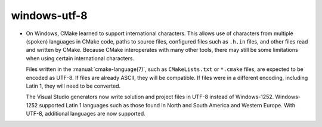 windows-utf-8
-------------

* On Windows, CMake learned to support international characters.
  This allows use of characters from multiple (spoken) languages
  in CMake code, paths to source files, configured files such as
  ``.h.in`` files, and other files read and written by CMake.
  Because CMake interoperates with many other tools, there may
  still be some limitations when using certain international
  characters.

  Files written in the :manual:`cmake-language(7)`, such as
  ``CMakeLists.txt`` or ``*.cmake`` files, are expected to be
  encoded as UTF-8.  If files are already ASCII, they will be
  compatible.  If files were in a different encoding, including
  Latin 1, they will need to be converted.

  The Visual Studio generators now write solution and project
  files in UTF-8 instead of Windows-1252.  Windows-1252 supported
  Latin 1 languages such as those found in North and South America
  and Western Europe.  With UTF-8, additional languages are now
  supported.
